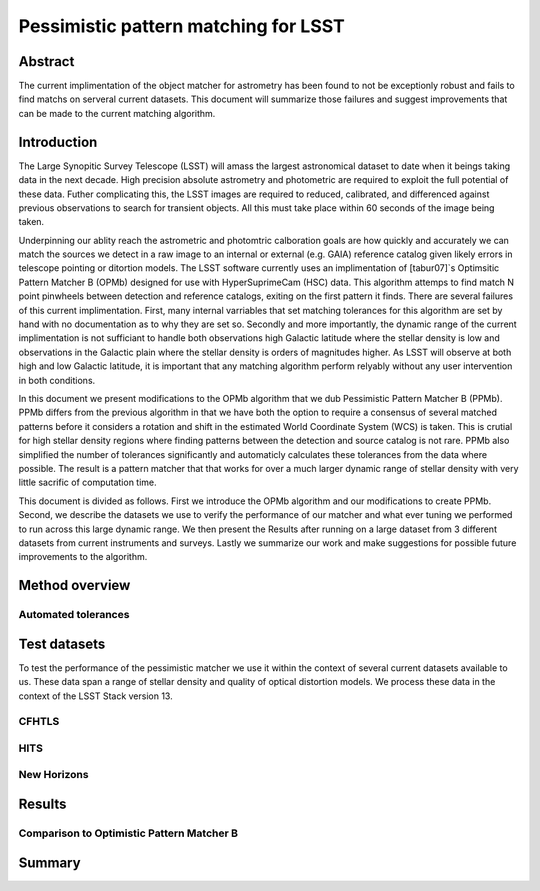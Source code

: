 #####################################
Pessimistic pattern matching for LSST
#####################################

Abstract
========

The current implimentation of the object matcher for astrometry has been found to not be exceptionly robust and fails to find matchs on serveral current datasets. This document will summarize those failures and suggest improvements that can be made to the current matching algorithm.

Introduction
============

The Large Synopitic Survey Telescope (LSST) will amass the largest astronomical dataset to date when it beings taking data in the next decade. High precision absolute astrometry and photometric are required to exploit the full potential of these data. Futher complicating this, the LSST images are required to reduced, calibrated, and differenced against previous observations to search for transient objects. All this must take place within 60 seconds of the image being taken.

Underpinning our ablity reach the astrometric and photomtric calboration goals are how quickly and accurately we can match the sources we detect in a raw image to an internal or external (e.g. GAIA) reference catalog given likely errors in telescope pointing or ditortion models. The LSST software currently uses an implimentation of [tabur07]`s Optimsitic Pattern Matcher B (OPMb) designed for use with HyperSuprimeCam (HSC) data. This algorithm attemps to find match N point pinwheels between detection and reference catalogs, exiting on the first pattern it finds. There are several failures of this current implimentation. First, many internal varriables that set matching tolerances for this algorithm are set by hand with no documentation as to why they are set so. Secondly and more importantly, the dynamic range of the current implimentation is not sufficiant to handle both observations high Galactic latitude where the stellar density is low and observations in the Galactic plain where the stellar density is orders of magnitudes higher. As LSST will observe at both high and low Galactic latitude, it is important that any matching algorithm perform relyably without any user intervention in both conditions.

In this document we present modifications to the OPMb algorithm that we dub Pessimistic Pattern Matcher B (PPMb). PPMb differs from the previous algorithm in that we have both the option to require a consensus of several matched patterns before it considers a rotation and shift in the estimated World Coordinate System (WCS) is taken. This is crutial for high stellar density regions where finding patterns between the detection and source catalog is not rare. PPMb also simplified the number of tolerances significantly and automaticly calculates these tolerances from the data where possible. The result is a pattern matcher that that works for over a much larger dynamic range of stellar density with very little sacrific of computation time.

This document is divided as follows. First we introduce the OPMb algorithm and our modifications to create PPMb. Second, we describe the datasets we use to verify the performance of our matcher and what ever tuning we performed to run across this large dynamic range. We then present the Results after running on a large dataset from 3 different datasets from current instruments and surveys. Lastly we summarize our work and make suggestions for possible future improvements to the algorithm.

Method overview
===============

Automated tolerances
--------------------

Test datasets
=============

To test the performance of the pessimistic matcher we use it within the context of several current datasets available to us. These data span a range of stellar density and quality of optical distortion models. We process these data in the context of the LSST Stack version 13. 

CFHTLS
------

HITS
----

New Horizons
------------

Results
=======

Comparison to Optimistic Pattern Matcher B
------------------------------------------

Summary
=======


